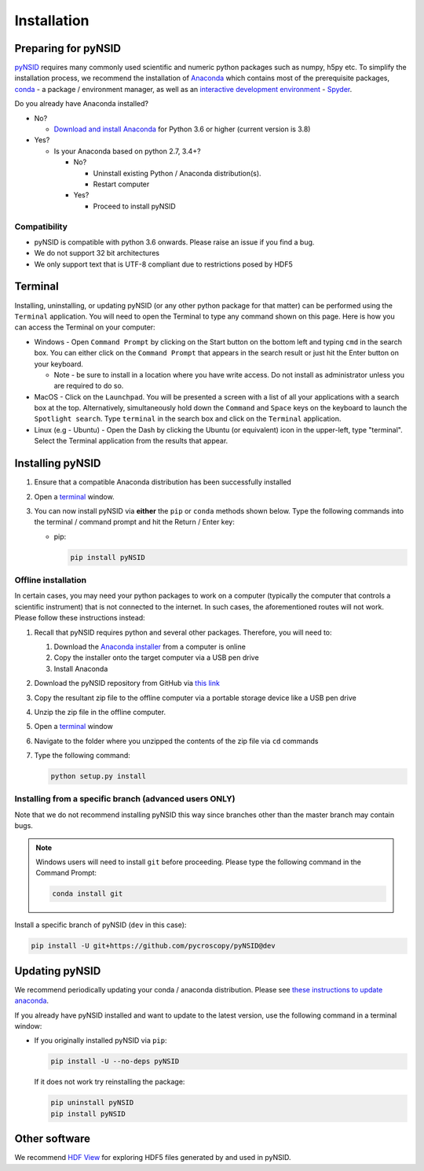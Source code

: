 Installation
============

Preparing for pyNSID
--------------------
`pyNSID <https://github.com/pycroscopy/pyNSID>`_ requires many commonly used scientific and numeric python packages such as numpy, h5py etc.
To simplify the installation process, we recommend the installation of
`Anaconda <https://www.anaconda.com/distribution/>`_ which contains most of the prerequisite packages,
`conda <https://conda.io/docs/>`_ - a package / environment manager,
as well as an `interactive development environment <https://en.wikipedia.org/wiki/Integrated_development_environment>`_ - `Spyder <https://www.coursera.org/learn/python-programming-introduction/lecture/ywcuv/introduction-to-the-spyder-ide>`_.

Do you already have Anaconda installed?

- No?

  - `Download and install Anaconda <https://www.anaconda.com/download/>`_ for Python 3.6 or higher (current version is 3.8)

- Yes?

  - Is your Anaconda based on python 2.7, 3.4+?

    - No?

      - Uninstall existing Python / Anaconda distribution(s).
      - Restart computer
    - Yes?

      - Proceed to install pyNSID

Compatibility
~~~~~~~~~~~~~
* pyNSID is compatible with python 3.6 onwards. Please raise an issue if you find a bug.
* We do not support 32 bit architectures
* We only support text that is UTF-8 compliant due to restrictions posed by HDF5

Terminal
--------
Installing, uninstalling, or updating pyNSID (or any other python package for that matter) can be performed using the ``Terminal`` application.
You will need to open the Terminal to type any command shown on this page.
Here is how you can access the Terminal on your computer:

* Windows - Open ``Command Prompt`` by clicking on the Start button on the bottom left and typing ``cmd`` in the search box.
  You can either click on the ``Command Prompt`` that appears in the search result or just hit the Enter button on your keyboard.

  * Note - be sure to install in a location where you have write access.  Do not install as administrator unless you are required to do so.
* MacOS - Click on the ``Launchpad``. You will be presented a screen with a list of all your applications with a search box at the top.
  Alternatively, simultaneously hold down the ``Command`` and ``Space`` keys on the keyboard to launch the ``Spotlight search``.
  Type ``terminal`` in the search box and click on the ``Terminal`` application.
* Linux (e.g - Ubuntu) - Open the Dash by clicking the Ubuntu (or equivalent) icon in the upper-left, type "terminal".
  Select the Terminal application from the results that appear.

Installing pyNSID
-----------------
1. Ensure that a compatible Anaconda distribution has been successfully installed
2. Open a `terminal <#terminal>`_ window.
3. You can now install pyNSID via **either** the ``pip`` or ``conda`` methods shown below.
   Type the following commands into the terminal / command prompt and hit the Return / Enter key:

   * pip:

     .. code:: bash

        pip install pyNSID

Offline installation
~~~~~~~~~~~~~~~~~~~~
In certain cases, you may need your python packages to work on a computer
(typically the computer that controls a scientific instrument) that is not connected to the internet.
In such cases, the aforementioned routes will not work. Please follow these instructions instead:

#. Recall that pyNSID requires python and several other packages. Therefore, you will need to:

   #. Download the `Anaconda installer <https://www.anaconda.com/download/>`_ from a computer is online
   #. Copy the installer onto the target computer via a USB pen drive
   #. Install Anaconda
#. Download the pyNSID repository from GitHub via `this link <https://github.com/pycroscopy/pyNSID/archive/master.zip>`_
#. Copy the resultant zip file to the offline computer via a portable storage device like a USB pen drive
#. Unzip the zip file in the offline computer.
#. Open a `terminal <#terminal>`_ window
#. Navigate to the folder where you unzipped the contents of the zip file via ``cd`` commands
#. Type the following command:

   .. code:: bash

     python setup.py install

  
Installing from a specific branch (advanced users **ONLY**)
~~~~~~~~~~~~~~~~~~~~~~~~~~~~~~~~~~~~~~~~~~~~~~~~~~~~~~~~~~~
Note that we do not recommend installing pyNSID this way since branches other than the master branch may contain bugs.

.. note::
   Windows users will need to install ``git`` before proceeding. Please type the following command in the Command Prompt:

   .. code:: bash

     conda install git

Install a specific branch of pyNSID (``dev`` in this case):

.. code:: bash

  pip install -U git+https://github.com/pycroscopy/pyNSID@dev

  
Updating pyNSID
---------------

We recommend periodically updating your conda / anaconda distribution. Please see `these instructions to update anaconda <./external_guides.html#Updating-packages>`_.

If you already have pyNSID installed and want to update to the latest version, use the following command in a terminal window:

* If you originally installed pyNSID via ``pip``:

  .. code:: bash

    pip install -U --no-deps pyNSID
  
  If it does not work try reinstalling the package:

  .. code:: bash

    pip uninstall pyNSID
    pip install pyNSID

Other software
--------------
We recommend `HDF View <https://support.hdfgroup.org/products/java/hdfview/>`_ for exploring HDF5 files generated by and used in pyNSID.
